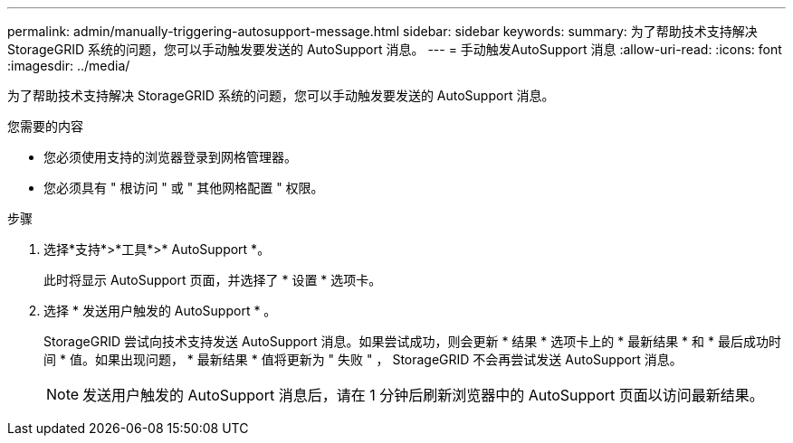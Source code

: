 ---
permalink: admin/manually-triggering-autosupport-message.html 
sidebar: sidebar 
keywords:  
summary: 为了帮助技术支持解决 StorageGRID 系统的问题，您可以手动触发要发送的 AutoSupport 消息。 
---
= 手动触发AutoSupport 消息
:allow-uri-read: 
:icons: font
:imagesdir: ../media/


[role="lead"]
为了帮助技术支持解决 StorageGRID 系统的问题，您可以手动触发要发送的 AutoSupport 消息。

.您需要的内容
* 您必须使用支持的浏览器登录到网格管理器。
* 您必须具有 " 根访问 " 或 " 其他网格配置 " 权限。


.步骤
. 选择*支持*>*工具*>* AutoSupport *。
+
此时将显示 AutoSupport 页面，并选择了 * 设置 * 选项卡。

. 选择 * 发送用户触发的 AutoSupport * 。
+
StorageGRID 尝试向技术支持发送 AutoSupport 消息。如果尝试成功，则会更新 * 结果 * 选项卡上的 * 最新结果 * 和 * 最后成功时间 * 值。如果出现问题， * 最新结果 * 值将更新为 " 失败 " ， StorageGRID 不会再尝试发送 AutoSupport 消息。

+

NOTE: 发送用户触发的 AutoSupport 消息后，请在 1 分钟后刷新浏览器中的 AutoSupport 页面以访问最新结果。


